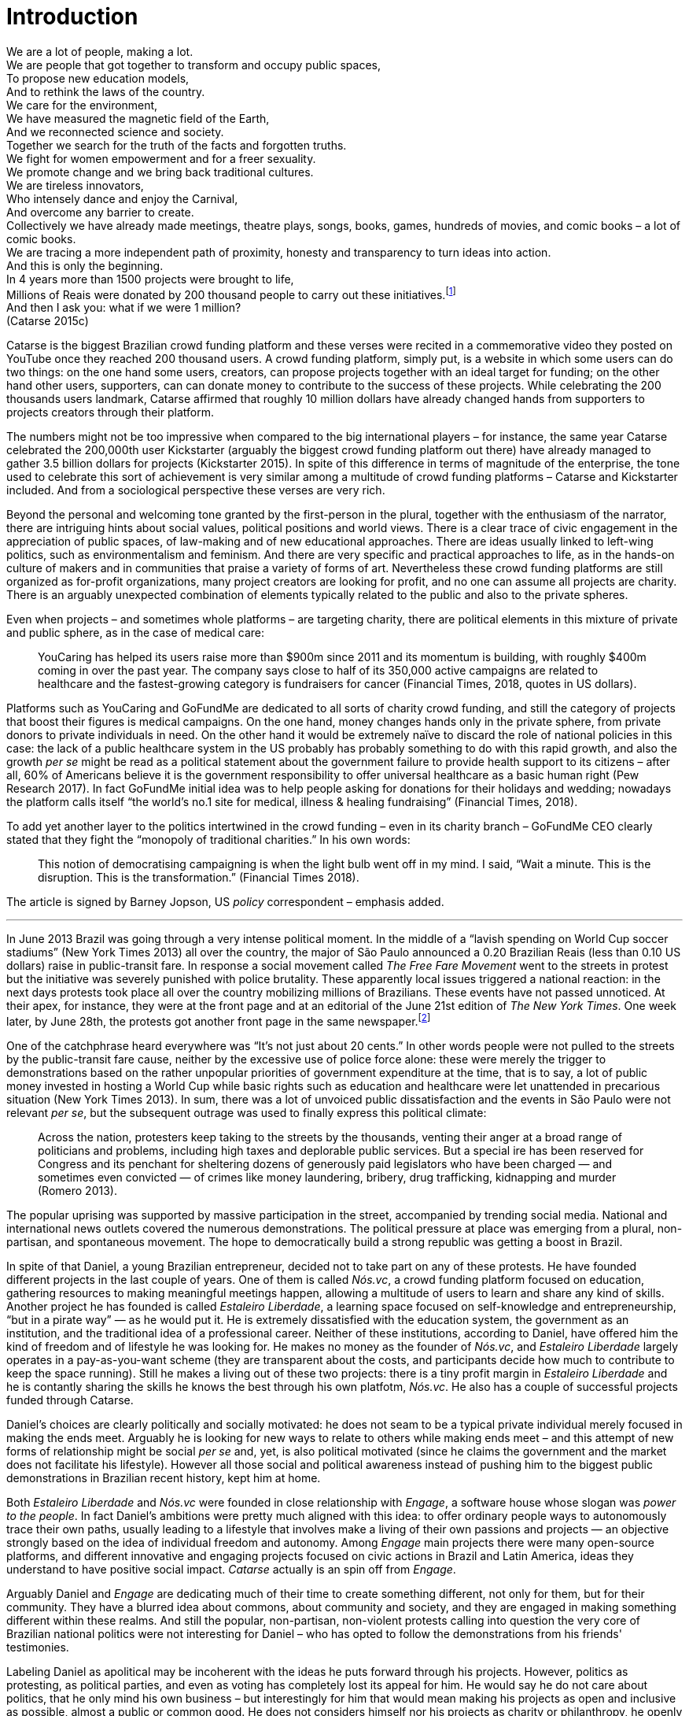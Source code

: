= Introduction
:numbered:
:sectanchors:
:icons: font
:stylesheet: ../contrib/print.css

[.lead]
We are a lot of people, making a lot. +
We are people that got together to transform and occupy public spaces, +
To propose new education models, +
And to rethink the laws of the country. +
We care for the environment, +
We have measured the magnetic field of the Earth, +
And we reconnected science and society. +
Together we search for the truth of the facts and forgotten truths. +
We fight for women empowerment and for a freer sexuality. +
We promote change and we bring back traditional cultures. +
We are tireless innovators, +
Who intensely dance and enjoy the Carnival, +
And overcome any barrier to create. +
Collectively we have already made meetings, theatre plays, songs, books, games, hundreds of movies, and comic books – a lot of comic books. +
We are tracing a more independent path of proximity, honesty and transparency to turn ideas into action. +
And this is only the beginning. +
In 4 years more than 1500 projects were brought to life, +
Millions of Reais were donated by 200 thousand people to carry out these initiatives.footnote:[Brazilian Real is the official Brazilian currency, usually called Real (singular) or Reais (plural).] +
And then I ask you: what if we were 1 million? +
(Catarse 2015c)

Catarse is the biggest Brazilian crowd funding platform and these verses were recited in a commemorative video they posted on YouTube once they reached 200 thousand users. A crowd funding platform, simply put, is a website in which some users can do two things: on the one hand some users, creators, can propose projects together with an ideal target for funding;  on the other hand other users, supporters, can can donate money to contribute to the success of these projects. While celebrating the 200 thousands users landmark, Catarse affirmed that roughly 10 million dollars have already changed hands from supporters to projects creators through their platform.

The numbers might not be too impressive when compared to the big international players – for instance, the same year Catarse celebrated the 200,000th user Kickstarter (arguably the biggest crowd funding platform out there) have already managed to gather 3.5 billion dollars for projects (Kickstarter 2015). In spite of this difference in terms of magnitude of the enterprise, the tone used to celebrate this sort of achievement is very similar among a multitude of crowd funding platforms – Catarse and Kickstarter included. And from a sociological perspective these verses are very rich.

Beyond the personal and welcoming tone granted by the first-person in the plural, together with the enthusiasm of the narrator, there are intriguing hints about social values, political positions and world views. There is a clear trace of civic engagement in the appreciation of public spaces, of law-making and of new educational approaches. There are ideas usually linked to left-wing politics, such as environmentalism and feminism. And there are very specific and practical approaches to life, as in the hands-on culture of makers and in communities that praise a variety of forms of art. Nevertheless these crowd funding platforms are still organized as for-profit organizations, many project creators are looking for profit, and no one can assume all projects are charity. There is an arguably unexpected combination of elements typically related to the public and also to the private spheres.

Even when projects – and sometimes whole platforms – are targeting charity, there are political elements in this mixture of private and public sphere, as in the case of medical care: 

[quote]
YouCaring has helped its users raise more than $900m since 2011 and its momentum is building, with roughly $400m coming in over the past year. The company says close to half of its 350,000 active campaigns are related to healthcare and the fastest-growing category is fundraisers for cancer (Financial Times, 2018, quotes in US dollars).

Platforms such as YouCaring and GoFundMe are dedicated to all sorts of charity crowd funding, and still the category of projects that boost their figures is medical campaigns. On the one hand, money changes hands only in the private sphere, from private donors to private individuals in need. On the other hand it would be extremely naïve to discard the role of national policies in this case: the lack of a public healthcare system in the US probably has probably something to do with this rapid growth, and also the growth _per se_ might be read as a political statement about the government failure to provide health support to its citizens – after all, 60% of Americans believe it is the government responsibility to offer universal healthcare as a basic human right (Pew Research 2017). In fact GoFundMe initial idea was to help people asking for donations for their holidays and wedding; nowadays the platform calls itself “the world's no.1 site for medical, illness & healing fundraising” (Financial Times, 2018).

To add yet another layer to the politics intertwined in the crowd funding – even in its charity branch – GoFundMe CEO clearly stated that they fight the “monopoly of traditional charities.” In his own words:

[quote]
This notion of democratising campaigning is when the light bulb went off in my mind. I said, “Wait a minute. This is the disruption. This is the transformation.” (Financial Times 2018).

The article is signed by Barney Jopson, US _policy_ correspondent – emphasis added.

'''

In June 2013 Brazil was going through a very intense political moment. In the middle of a  “lavish spending on World Cup soccer stadiums” (New York Times 2013) all over the country, the major of São Paulo announced a 0.20 Brazilian Reais (less than 0.10 US dollars) raise in public-transit fare. In response a social movement called _The Free Fare Movement_ went to the streets in protest but the initiative was severely punished with police brutality. These apparently local issues triggered a national reaction: in the next days protests took place all over the country mobilizing millions of Brazilians. These events have not passed unnoticed. At their apex, for instance, they were at the front page and at an editorial of the June 21st edition of _The New York Times_. One week later, by June 28th, the protests got another front page in the same newspaper.footnote:[See New York Times 2013, Romero and Neuman 2013, and Romero 2013, respectively.]

One of the catchphrase heard everywhere was “It’s not just about 20 cents.” In other words people were not pulled to the streets by the public-transit fare cause, neither by the excessive use of police force alone: these were merely the trigger to demonstrations based on the rather unpopular priorities of government expenditure at the time, that is to say, a lot of public money invested in hosting a World Cup while basic rights such as education and healthcare were let unattended in precarious situation (New York Times 2013). In sum, there was a lot of unvoiced public dissatisfaction and the events in São Paulo were not relevant _per se_, but the subsequent outrage was used to finally express this political climate:

[quote]
Across the nation, protesters keep taking to the streets by the thousands, venting their anger at a broad range of politicians and problems, including high taxes and deplorable public services. But a special ire has been reserved for Congress and its penchant for sheltering dozens of generously paid legislators who have been charged — and sometimes even convicted — of crimes like money laundering, bribery, drug trafficking, kidnapping and murder (Romero 2013).

The popular uprising was supported by massive participation in the street, accompanied by trending social media. National and international news outlets covered the numerous demonstrations. The political pressure at place was emerging from a plural, non-partisan, and spontaneous movement. The hope to democratically build a strong republic was getting a boost in Brazil.

In spite of that Daniel, a young Brazilian entrepreneur, decided not to take part on any of these protests. He have founded different projects in the last couple of years. One of them is called _Nós.vc_, a crowd funding platform focused on education, gathering resources to making meaningful meetings happen, allowing a multitude of users to learn and share any kind of skills. Another project he has founded is called _Estaleiro Liberdade_, a learning space focused on self-knowledge and entrepreneurship, “but in a pirate way” — as he would put it. He is extremely dissatisfied with the education system, the government as an institution, and the traditional idea of a professional career. Neither of these institutions, according to Daniel, have offered him the kind of freedom and of lifestyle he was looking for. He makes no money as the founder of _Nós.vc_, and _Estaleiro Liberdade_ largely operates in a pay-as-you-want scheme (they are transparent about the costs, and participants decide how much to contribute to keep the space running). Still he makes a living out of these two projects: there is a tiny profit margin in _Estaleiro Liberdade_ and he is contantly sharing the skills he knows the best through his own platfotm, _Nós.vc_. He also has a couple of successful projects funded through Catarse.

Daniel's choices are clearly politically and socially motivated: he does not seam to be a typical private individual merely focused in making the ends meet. Arguably he is looking for new ways to relate to others while making ends meet – and this attempt of new forms of relationship might be social _per se_ and, yet, is also political motivated (since he claims the government and the market does not facilitate his lifestyle). However all those social and political awareness instead of pushing him to the biggest public demonstrations in Brazilian recent history, kept him at home.

Both _Estaleiro Liberdade_ and _Nós.vc_ were founded in close relationship with _Engage_, a software house whose slogan was _power to the people_. In fact Daniel's ambitions were pretty much aligned with this idea: to offer ordinary people ways to autonomously trace their own paths, usually leading to a lifestyle that involves make a living of their own passions and projects — an objective strongly based on the idea of individual freedom and autonomy. Among _Engage_ main projects there were many open-source platforms, and different  innovative and engaging projects focused on civic actions in Brazil and Latin America, ideas they understand to have positive social impact. _Catarse_ actually is an spin off from _Engage_.

Arguably Daniel and _Engage_ are dedicating much of their time to create something different, not only for them, but for their community. They have a blurred idea about commons, about community and society, and they are engaged in making something different within these realms. And still the popular, non-partisan, non-violent protests calling into question the very core of Brazilian national politics were not interesting for Daniel – who has opted to follow the demonstrations from his friends' testimonies.

Labeling Daniel as apolitical may be incoherent with the ideas he puts forward through his projects. However, politics as protesting, as political parties, and even as voting has completely lost its appeal for him. He would say he do not care about politics, that he only mind his own business – but interestingly for him that would mean making his projects as open and inclusive as possible, almost a public or common good. He does not considers himself nor his projects as charity or philanthropy, he openly claims his profits. Still he left a promising career as an art director in a mainstream advertisement agency to run these projects – a career that would probably offer him a bigger paycheck at the end of the day. His new idea of success has changed, and his idea of success now includes the individual freedom and autonomy that the corporative world could not offer him. Besides that, helping others to change their own lifestyles is part of his new idea of success.

'''

Daniel's story is typical of the crowd funding community: people engaged in these projects ran through those platforms are not ignoring the social and political aspects of the society they live in. They have a specific social and political awareness that pushes them into activities to fund specific lifestyles, and at the same time, that pushes them away from traditional politics and fund raising (such as government programs, NGOs etc.). As Felipe, an interviewee I am introducing later, has described to me, crowd funding allow people to act in the margins of these institutions, calling social values into question while risking something slightly anew. At the surface this movement suggest an interesting tension: people might be trying to forge a space _outside_ politics to, namely, be political. Yet this space they are creating is not traditionally a public sphere as one might expect from political arenas – on the contrary, the economic side of this space is skewed towards profiting from people's private ventures.

This particular clash of interests when people try to be political outside politics is what this thesis is about, mainly when in doing so they end up blurring the boundaries of what we know as public and private spheres. This is not a critique of this blurring, but a sociological analysis of what is achieved and what is left behind in these strategies. Also this inquiry is about the peculiar relation among the crowd funding community and the incumbent institutions  they are avoiding: government and political parties, but maybe also corporations and the financial market. This avoidance is put without a clear confrontation. The hands on culture mentioned above seems drive this community to put forward proposals – that is to say, this research is about how people afford to have voice not against the government, the state and maybe even the market – but in spite of them. In sum, this research is about the political and social aspects that emerge when incumbent institutions are called into question in the public and in the private spheres – and namely the crowd funding community is at stake in this thesis.

As disclaimed in the previous paragraphs, one of the main sources of data for this work was in-depth qualitative interviews. The next chapter reflects on the methodological aspects of this choice and how they have contributed for and shaped this thesis. The next chapter also traces the theoretical background for the research. In terms of theory, Arendt's work is given a prominent role due to the reflections on the premisses of the private and public sphere, of her critiques of modern democracies and lastly, but most important, to the importance given to the foundation of the anew in contemporary democracies. Together with Arendt, the discussion contemplate scholars and theories close to the idea of antipolitics (such as Mouffe and Schedler), as well as other critiques of modern states (such as Wolin and Bellah). This literature review afford to discuss the limits and potentialities of crowd funding as politics. Finally, in an approach more typical of the STS (science, technology and society) school, the theoretical final part debates politics and the digital culture of open source and open knowledge societies based on Pålmas.

The third chapter, _Resignifying money_, is a more descriptive take on the crowd funding community. Their relationship to money is put at the spotlight for several reasons: to start with, the mechanism at the core of these platforms allows them to (at least partially) opt out of traditional ways of making a living  (and also of traditional ways to donate money). However this is only the surface. Underneath this behavior lies a series of social and political statements resignifying more traditional views on several aspects of modern life such as jobs, career, social security and life goals. This very specific world view that results from this resignifications is a rich resource not only to understand their relation to money, but to understand how they see their surroundings and how they face their overarching aspirations in life.

The fourth chapter, _Autonomy_, goes deep in the descriptive and aspirational take on the crowd funding community. From their relation to world (set in the previous chapter) the objective is a thick description about the critiques they put forward by resignifying money. In a certain way, this chapter describes precisely which institutions are being calling into question, and by which means. Once more the hands on characteristic plays a prominent role: this action of calling into question is handled in a very pragmatic attempt to set an environment for action outside the institutions they disavowal – and not confronting or clearly criticizing these institutions. In other words, this chapter is about how the crowd funding community tries to hack the market and the government, and how the trust in the social network (not merely the online ones) is a crucial for them to achieve what they call autonomy.

Next, in chapter 5, _A new realm to empower action_, the tensions between crowd funding and incumbent institutions is further analysed: the descriptive tone fades out to make room for a more analytical reflection on how political theory might reinforce the potential for politics within crowd funding. The idea is to understand the emphasis they put on action, and how their take on action can relate to Arendt's concept of action. In some sense, even if arguably emerging in the private realm, there are important political aspects in the supposedly public realm forged by crowd funding communities. The reflection is not precisely _if_ crowd funding is political – I assume it is – but the theoretical take on _how_ they afford this political voice.

Finally, on chapter 6, _Isolation, silence and absence_, I inquiry about the potential of putting forward an alternative to mainstream political and economical institutions – or, more precisely, if crowd funding as it is nowadays might be a contender in this scenario. This analysis reinforced anti-political aspects of the realm created by the crowd funding communities and also debate the strategic ways they handle cognitive aspects of this institutional tension. In sum, my informants' cathartic optimism about the political aspects of crowd funding depends on a series of dissonances in order to defend the neutrality and autonomous aspects of the realm their are putting forward.
